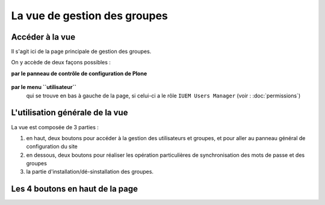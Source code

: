 

=============================
La vue de gestion des groupes
=============================

Accéder à la vue
================

Il s'agit ici de la page principale de gestion des groupes.

On y accède de deux façons possibles :

**par le panneau de contrôle de configuration de Plone**

   .. image:: usage3.png

**par le menu ``utilisateur``**
   qui se trouve en bas à gauche de la page, si celui-ci a le rôle ``IUEM Users Manager``
   (voir : :doc:`permissions`)

   .. image:: usage4.png


L'utilisation générale de la vue
================================

La vue est composée de 3 parties :

1. en haut, deux boutons pour accéder à la gestion des utilisateurs et groupes, et pour
   aller au panneau général de configuration du site
#. en dessous, deux boutons pour réaliser les opération particulières de synchronisation
   des mots de passe et des groupes
#. la partie d'installation/dé-sinstallation des groupes.

.. image:: usage5.png


Les 4 boutons en haut de la page
================================




